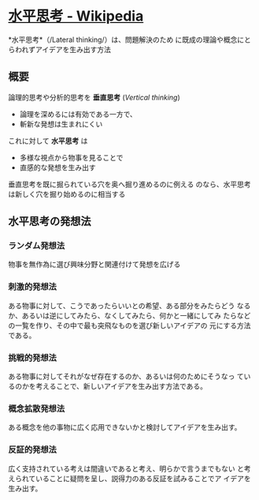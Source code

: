 * [[https://ja.wikipedia.org/wiki/%E6%B0%B4%E5%B9%B3%E6%80%9D%E8%80%83][水平思考 - Wikipedia]]

*水平思考*（/Lateral thinking/）は、問題解決のため
に既成の理論や概念にとらわれずアイデアを生み出す方法

** 概要

論理的思考や分析的思考を *垂直思考* (/Vertical thinking/)

- 論理を深めるには有効である一方で、
- 斬新な発想は生まれにくい
  

これに対して *水平思考* は

- 多様な視点から物事を見ることで
- 直感的な発想を生み出す

垂直思考を既に掘られている穴を奥へ掘り進めるのに例える
のなら、水平思考は新しく穴を掘り始めるのに相当する

** 水平思考の発想法

*** ランダム発想法 

    物事を無作為に選び興味分野と関連付けて発想を広げる

*** 刺激的発想法 

    ある物事に対して、こうであったらいいとの希望、ある部分をみたらどう
    なるか、あるいは逆にしてみたら、なくしてみたら、何かと一緒にしてみ
    たらなどの一覧を作り、その中で最も突飛なものを選び新しいアイデアの
    元にする方法である。

*** 挑戦的発想法 

    ある物事に対してそれがなぜ存在するのか、あるいは何のためにそうなっ
    ているのかを考えることで、新しいアイデアを生み出す方法である。

*** 概念拡散発想法 

    ある概念を他の事物に広く応用できないかと検討してアイデアを生み出す。

*** 反証的発想法 

    広く支持されている考えは間違いであると考え、明らかで言うまでもない
    と考えられていることに疑問を呈し、説得力のある反証を試みることでア
    イデアを生み出す。

